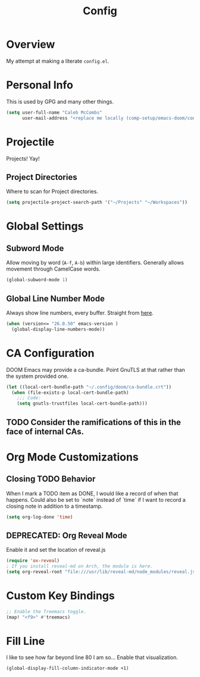 #+TITLE: Config

* Overview
My attempt at making a literate ~config.el~.

* Personal Info
This is used by GPG and many other things.
#+BEGIN_SRC emacs-lisp
(setq user-full-name "Caleb McCombs"
      user-mail-address "<replace me locally (comp-setup/emacs-doom/config.org)>")
#+END_SRC

* Projectile
Projects! Yay!
** Project Directories
Where to scan for Project directories.
#+BEGIN_SRC emacs-lisp
(setq projectile-project-search-path '("~/Projects" "~/Workspaces"))
#+END_SRC

* Global Settings
** Subword Mode
Allow moving by word (~A-f~, ~A-b~) within large identifiers. Generally allows movement through CamelCase words.
#+BEGIN_SRC emacs-lisp
(global-subword-mode 1)
#+END_SRC
** Global Line Number Mode
Always show line numbers, every buffer. Straight from [[https://www.emacswiki.org/emacs/LineNumbers][here]].
#+BEGIN_SRC emacs-lisp
(when (version<= "26.0.50" emacs-version )
  (global-display-line-numbers-mode))
#+END_SRC

* CA Configuration
DOOM Emacs may provide a ca-bundle. Point GnuTLS at that rather than the system provided one.

#+BEGIN_SRC emacs-lisp
(let ((local-cert-bundle-path "~/.config/doom/ca-bundle.crt"))
  (when (file-exists-p local-cert-bundle-path)
    ;;; Code:
    (setq gnutls-trustfiles local-cert-bundle-path)))
#+END_SRC
** TODO Consider the ramifications of this in the face of internal CAs.

* Org Mode Customizations
** Closing TODO Behavior
When I mark a TODO item as DONE, I would like a record of when that happens.
Could also be set to `note` instead of `time` if I want to record a closing note in addition to a timestamp.
#+BEGIN_SRC emacs-lisp
(setq org-log-done 'time)
#+END_SRC

** DEPRECATED: Org Reveal Mode
Enable it and set the location of reveal.js
#+BEGIN_SRC emacs-lisp
(require 'ox-reveal)
; If you install reveal-md on Arch, the module is here.
(setq org-reveal-root "file:///usr/lib/reveal-md/node_modules/reveal.js")
#+END_SRC

* Custom Key Bindings
#+BEGIN_SRC emacs-lisp
;; Enable the Treemacs toggle.
(map! "<f9>" #'treemacs)
#+END_SRC

* Fill Line
I like to see how far beyond line 80 I am so... Enable that visualization.
#+BEGIN_SRC emacs-lisp
(global-display-fill-column-indicator-mode +1)
#+END_SRC

